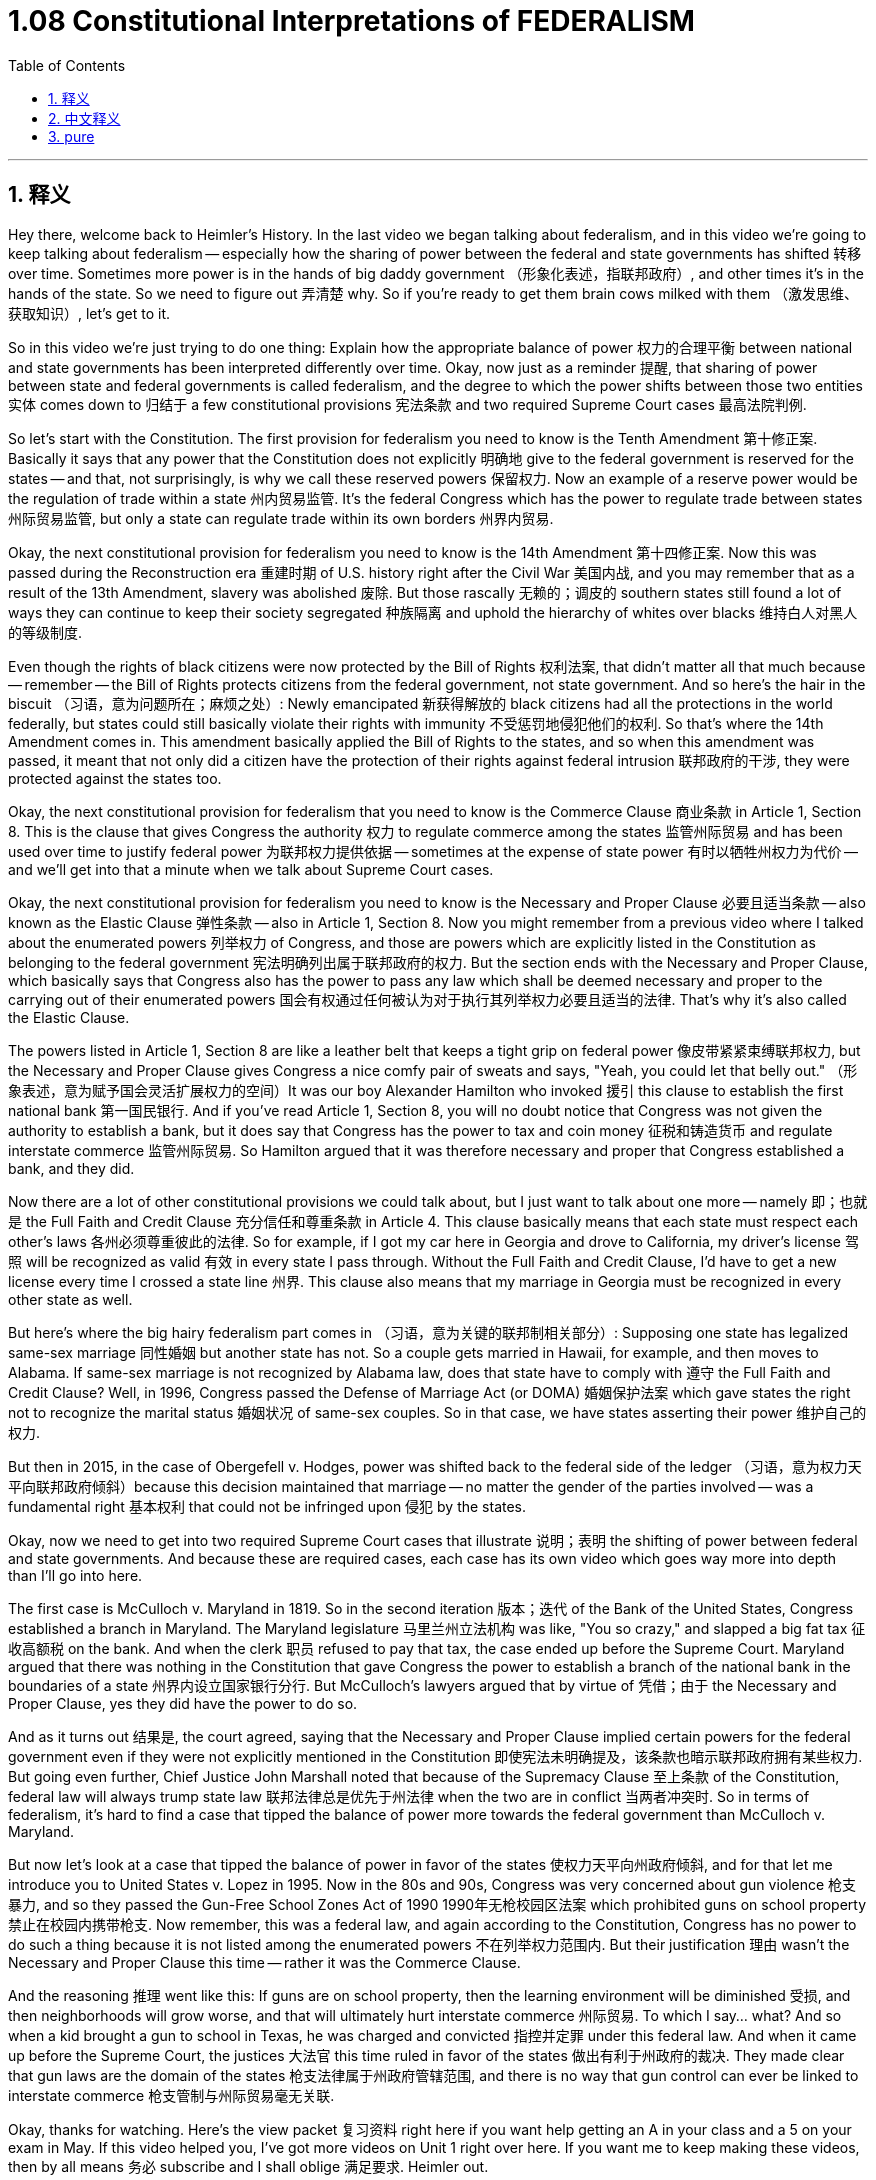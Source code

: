 
= 1.08 Constitutional Interpretations of FEDERALISM
:toc: left
:toclevels: 3
:sectnums:
:stylesheet: myAdocCss.css

'''

== 释义

Hey there, welcome back to Heimler's History. In the last video we began talking about federalism, and in this video we're going to keep talking about federalism -- especially how the sharing of power between the federal and state governments has shifted 转移 over time. Sometimes more power is in the hands of big daddy government （形象化表述，指联邦政府）, and other times it's in the hands of the state. So we need to figure out 弄清楚 why. So if you're ready to get them brain cows milked with them （激发思维、获取知识）, let's get to it. +

So in this video we're just trying to do one thing: Explain how the appropriate balance of power 权力的合理平衡 between national and state governments has been interpreted differently over time. Okay, now just as a reminder 提醒, that sharing of power between state and federal governments is called federalism, and the degree to which the power shifts between those two entities 实体 comes down to 归结于 a few constitutional provisions 宪法条款 and two required Supreme Court cases 最高法院判例. +

So let's start with the Constitution. The first provision for federalism you need to know is the Tenth Amendment 第十修正案. Basically it says that any power that the Constitution does not explicitly 明确地 give to the federal government is reserved for the states -- and that, not surprisingly, is why we call these reserved powers 保留权力. Now an example of a reserve power would be the regulation of trade within a state 州内贸易监管. It's the federal Congress which has the power to regulate trade between states 州际贸易监管, but only a state can regulate trade within its own borders 州界内贸易. +

Okay, the next constitutional provision for federalism you need to know is the 14th Amendment 第十四修正案. Now this was passed during the Reconstruction era 重建时期 of U.S. history right after the Civil War 美国内战, and you may remember that as a result of the 13th Amendment, slavery was abolished 废除. But those rascally 无赖的；调皮的 southern states still found a lot of ways they can continue to keep their society segregated 种族隔离 and uphold the hierarchy of whites over blacks 维持白人对黑人的等级制度. +

Even though the rights of black citizens were now protected by the Bill of Rights 权利法案, that didn't matter all that much because -- remember -- the Bill of Rights protects citizens from the federal government, not state government. And so here's the hair in the biscuit （习语，意为问题所在；麻烦之处）: Newly emancipated 新获得解放的 black citizens had all the protections in the world federally, but states could still basically violate their rights with immunity 不受惩罚地侵犯他们的权利. So that's where the 14th Amendment comes in. This amendment basically applied the Bill of Rights to the states, and so when this amendment was passed, it meant that not only did a citizen have the protection of their rights against federal intrusion 联邦政府的干涉, they were protected against the states too. +

Okay, the next constitutional provision for federalism that you need to know is the Commerce Clause 商业条款 in Article 1, Section 8. This is the clause that gives Congress the authority 权力 to regulate commerce among the states 监管州际贸易 and has been used over time to justify federal power 为联邦权力提供依据 -- sometimes at the expense of state power 有时以牺牲州权力为代价 -- and we'll get into that a minute when we talk about Supreme Court cases. +

Okay, the next constitutional provision for federalism you need to know is the Necessary and Proper Clause 必要且适当条款 -- also known as the Elastic Clause 弹性条款 -- also in Article 1, Section 8. Now you might remember from a previous video where I talked about the enumerated powers 列举权力 of Congress, and those are powers which are explicitly listed in the Constitution as belonging to the federal government 宪法明确列出属于联邦政府的权力. But the section ends with the Necessary and Proper Clause, which basically says that Congress also has the power to pass any law which shall be deemed necessary and proper to the carrying out of their enumerated powers 国会有权通过任何被认为对于执行其列举权力必要且适当的法律. That's why it's also called the Elastic Clause. +

The powers listed in Article 1, Section 8 are like a leather belt that keeps a tight grip on federal power 像皮带紧紧束缚联邦权力, but the Necessary and Proper Clause gives Congress a nice comfy pair of sweats and says, "Yeah, you could let that belly out." （形象表述，意为赋予国会灵活扩展权力的空间）It was our boy Alexander Hamilton who invoked 援引 this clause to establish the first national bank 第一国民银行. And if you've read Article 1, Section 8, you will no doubt notice that Congress was not given the authority to establish a bank, but it does say that Congress has the power to tax and coin money 征税和铸造货币 and regulate interstate commerce 监管州际贸易. So Hamilton argued that it was therefore necessary and proper that Congress established a bank, and they did. +

Now there are a lot of other constitutional provisions we could talk about, but I just want to talk about one more -- namely 即；也就是 the Full Faith and Credit Clause 充分信任和尊重条款 in Article 4. This clause basically means that each state must respect each other's laws 各州必须尊重彼此的法律. So for example, if I got my car here in Georgia and drove to California, my driver's license 驾照 will be recognized as valid 有效 in every state I pass through. Without the Full Faith and Credit Clause, I'd have to get a new license every time I crossed a state line 州界. This clause also means that my marriage in Georgia must be recognized in every other state as well. +

But here's where the big hairy federalism part comes in （习语，意为关键的联邦制相关部分）: Supposing one state has legalized same-sex marriage 同性婚姻 but another state has not. So a couple gets married in Hawaii, for example, and then moves to Alabama. If same-sex marriage is not recognized by Alabama law, does that state have to comply with 遵守 the Full Faith and Credit Clause? Well, in 1996, Congress passed the Defense of Marriage Act (or DOMA) 婚姻保护法案 which gave states the right not to recognize the marital status 婚姻状况 of same-sex couples. So in that case, we have states asserting their power 维护自己的权力. +

But then in 2015, in the case of Obergefell v. Hodges, power was shifted back to the federal side of the ledger （习语，意为权力天平向联邦政府倾斜）because this decision maintained that marriage -- no matter the gender of the parties involved -- was a fundamental right 基本权利 that could not be infringed upon 侵犯 by the states. +

Okay, now we need to get into two required Supreme Court cases that illustrate 说明；表明 the shifting of power between federal and state governments. And because these are required cases, each case has its own video which goes way more into depth than I'll go into here. +

The first case is McCulloch v. Maryland in 1819. So in the second iteration 版本；迭代 of the Bank of the United States, Congress established a branch in Maryland. The Maryland legislature 马里兰州立法机构 was like, "You so crazy," and slapped a big fat tax 征收高额税 on the bank. And when the clerk 职员 refused to pay that tax, the case ended up before the Supreme Court. Maryland argued that there was nothing in the Constitution that gave Congress the power to establish a branch of the national bank in the boundaries of a state 州界内设立国家银行分行. But McCulloch's lawyers argued that by virtue of 凭借；由于 the Necessary and Proper Clause, yes they did have the power to do so. +

And as it turns out 结果是, the court agreed, saying that the Necessary and Proper Clause implied certain powers for the federal government even if they were not explicitly mentioned in the Constitution 即使宪法未明确提及，该条款也暗示联邦政府拥有某些权力. But going even further, Chief Justice John Marshall noted that because of the Supremacy Clause 至上条款 of the Constitution, federal law will always trump state law 联邦法律总是优先于州法律 when the two are in conflict 当两者冲突时. So in terms of federalism, it's hard to find a case that tipped the balance of power more towards the federal government than McCulloch v. Maryland. +

But now let's look at a case that tipped the balance of power in favor of the states 使权力天平向州政府倾斜, and for that let me introduce you to United States v. Lopez in 1995. Now in the 80s and 90s, Congress was very concerned about gun violence 枪支暴力, and so they passed the Gun-Free School Zones Act of 1990 1990年无枪校园区法案 which prohibited guns on school property 禁止在校园内携带枪支. Now remember, this was a federal law, and again according to the Constitution, Congress has no power to do such a thing because it is not listed among the enumerated powers 不在列举权力范围内. But their justification 理由 wasn't the Necessary and Proper Clause this time -- rather it was the Commerce Clause. +

And the reasoning 推理 went like this: If guns are on school property, then the learning environment will be diminished 受损, and then neighborhoods will grow worse, and that will ultimately hurt interstate commerce 州际贸易. To which I say... what? And so when a kid brought a gun to school in Texas, he was charged and convicted 指控并定罪 under this federal law. And when it came up before the Supreme Court, the justices 大法官 this time ruled in favor of the states 做出有利于州政府的裁决. They made clear that gun laws are the domain of the states 枪支法律属于州政府管辖范围, and there is no way that gun control can ever be linked to interstate commerce 枪支管制与州际贸易毫无关联. +

Okay, thanks for watching. Here's the view packet 复习资料 right here if you want help getting an A in your class and a 5 on your exam in May. If this video helped you, I've got more videos on Unit 1 right over here. If you want me to keep making these videos, then by all means 务必 subscribe and I shall oblige 满足要求. Heimler out. +

'''

== 中文释义

嘿，欢迎回到海姆勒历史课。在上一个视频中，我们开始讨论联邦制，在这个视频中，我们将继续讨论联邦制 —— 特别是联邦政府和州政府之间的权力分享是如何随着时间推移而变化的。有时候，大权掌握在“大家长”政府（联邦政府）手中，而有时候则掌握在州政府手中。所以我们需要弄清楚原因。如果你准备好开动脑筋获取知识，那我们就开始吧。 +

所以在这个视频中，我们只做一件事：解释国家政府和州政府之间适当的权力平衡是如何随着时间推移而被不同解读的。好的，提醒一下，州政府和联邦政府之间的权力分享被称为联邦制，而这两个实体之间权力转移的程度取决于一些宪法条款和两个必备的最高法院案例。 +

那我们从宪法开始讲。你需要了解的关于联邦制的第一个条款是第十修正案。基本上，它规定宪法没有明确授予联邦政府的任何权力都保留给各州 —— 这也解释了为什么我们把这些权力称为保留权力。保留权力的一个例子是对州内贸易的监管。管理州际贸易的权力属于联邦国会，但只有州政府有权管理其州内的贸易。 +

好的，你需要了解的关于联邦制的下一个宪法条款是第十四修正案。这项修正案是在美国历史上内战后的重建时期通过的。你可能还记得，由于第十三修正案，奴隶制被废除了。但那些狡猾的南方各州仍然找到了很多方法来继续维持其社会的种族隔离，并维护白人对黑人的等级制度。 +

即使黑人公民的权利现在受到《权利法案》的保护，但这并没有太大作用，因为 —— 记住 —— 《权利法案》保护公民免受联邦政府的侵害，而不是州政府。问题就在这里：新获得解放的黑人公民在联邦层面享有各种保护，但各州基本上仍可以不受惩罚地侵犯他们的权利。这就是第十四修正案的由来。这项修正案基本上将《权利法案》应用于各州，所以当这项修正案通过时，这意味着公民不仅在联邦政府侵犯其权利时受到保护，在州政府侵犯其权利时也受到保护。 +

好的，你需要了解的关于联邦制的下一个宪法条款是第一条第八款中的商业条款。这个条款赋予国会管理州际贸易的权力，并且随着时间的推移，它被用来为联邦权力提供依据 —— 有时是以牺牲州权力为代价的，我们在讨论最高法院案例时会深入探讨这一点。 +

好的，你需要了解的关于联邦制的下一个宪法条款是必要和适当条款 —— 也被称为弹性条款 —— 同样在第一条第八款中。你可能还记得在之前的视频中我谈到国会的列举权力，这些权力是宪法明确列出属于联邦政府的权力。但该条款以必要和适当条款结尾，基本上规定国会也有权通过任何被认为对于执行其列举权力是必要和适当的法律。这就是为什么它也被称为弹性条款。 +

第一条第八款中列出的权力就像一条皮带，紧紧约束着联邦权力，但必要和适当条款就像给国会提供了一条舒适的运动裤，意思是“好吧，你可以放松一下了”。是我们的朋友亚历山大·汉密尔顿（Alexander Hamilton）援引这个条款来建立了第一家国家银行。如果你读过第一条第八款，你无疑会注意到宪法没有赋予国会建立银行的权力，但它确实规定国会有权征税、铸造货币和管理州际贸易。所以汉密尔顿认为，国会建立银行是必要和适当的，而且他们确实这么做了。 +

我们还可以讨论很多其他的宪法条款，但我只想再讲一个 —— 即第四条中的充分信任和尊重条款。这个条款基本上意味着每个州都必须尊重其他州的法律。例如，如果我在佐治亚州（Georgia）获得了驾照，然后开车去加利福尼亚州（California），我的驾照在我经过的每个州都应该被认可为有效。如果没有充分信任和尊重条款，我每次跨越州界都得重新获取驾照。这个条款还意味着我在佐治亚州的婚姻在其他每个州也必须得到认可。 +

但联邦制中重要的部分来了：假设一个州已经将同性婚姻合法化，但另一个州没有。比如说，一对同性伴侣在夏威夷州（Hawaii）结婚，然后搬到阿拉巴马州（Alabama）。如果阿拉巴马州的法律不承认同性婚姻，那么这个州是否必须遵守充分信任和尊重条款呢？嗯，1996年，国会通过了《捍卫婚姻法案》（the Defense of Marriage Act，简称DOMA），该法案赋予各州不承认同性伴侣婚姻状况的权利。所以在这种情况下，各州在主张自己的权力。 +

但在2015年，在奥贝格费尔诉霍奇斯案（Obergefell v. Hodges）中，权力又转移到了联邦政府这边，因为这个判决认定婚姻 —— 无论涉及的双方性别如何 —— 是一项基本权利，各州不能侵犯。 +

好的，现在我们需要深入了解两个必备的最高法院案例，它们说明了联邦政府和州政府之间的权力转移。因为这些是必备案例，每个案例都有专门的视频，讲解得比我在这里讲的要深入得多。 +

第一个案例是1819年的麦卡洛克诉马里兰州案（McCulloch v. Maryland）。在第二家美国银行（the Bank of the United States）设立的时候，国会在马里兰州（Maryland）设立了一个分行。马里兰州立法机构表示“你们太疯狂了”，并对这家银行征收了一大笔税。当银行职员拒绝纳税时，这个案件最终提交到了最高法院。马里兰州辩称，宪法中没有赋予国会在一个州的境内设立国家银行分行的权力。但麦卡洛克（McCulloch）的律师认为，根据必要和适当条款，国会确实有这个权力。 +

结果是，最高法院同意了这种观点，称必要和适当条款意味着联邦政府拥有某些权力，即使这些权力在宪法中没有明确提及。但更重要的是，首席大法官约翰·马歇尔（John Marshall）指出，由于宪法的最高权力条款，当联邦法律和州法律发生冲突时，联邦法律总是优先于州法律。所以就联邦制而言，很难找到一个比麦卡洛克诉马里兰州案更能使权力平衡向联邦政府倾斜的案例了。 +

但现在让我们看一个使权力平衡向州政府倾斜的案例，为此我要给你介绍1995年的美国诉洛佩兹案（United States v. Lopez）。在20世纪80年代和90年代，国会非常关注枪支暴力问题，所以他们通过了1990年的《无枪校区法案》（the Gun-Free School Zones Act of 1990），该法案禁止在学校范围内持有枪支。记住，这是一项联邦法律，而且根据宪法，国会没有权力这么做，因为这不在列举权力之内。但这次他们的理由不是必要和适当条款 —— 而是商业条款。 +

他们的推理是这样的：如果学校范围内有枪支，那么学习环境就会变差，然后社区也会变得更糟，最终会损害州际贸易。对此我想说…… 什么？所以当一个孩子在德克萨斯州（Texas）的学校携带枪支时，他根据这项联邦法律被起诉并定罪。当这个案件提交到最高法院时，大法官们这次做出了有利于各州的裁决。他们明确表示，枪支法律属于各州的管辖范围，而且枪支管制无论如何都不能与州际贸易联系起来。 +

好的，感谢观看。如果你想在课堂上得A并且在五月份的考试中得5分，这里有复习资料包。如果这个视频对你有帮助，我还有关于第一单元的更多视频。如果你希望我继续制作这些视频，那么一定要订阅，我会照做的。海姆勒下线了。 +

'''

== pure

Hey there, welcome back to Heimler's History. In the last video we began talking about federalism, and in this video we're going to keep talking about federalism -- especially how the sharing of power between the federal and state governments has shifted over time. Sometimes more power is in the hands of big daddy government, and other times it's in the hands of the state. So we need to figure out why. So if you're ready to get them brain cows milked with them, let's get to it.

So in this video we're just trying to do one thing: Explain how the appropriate balance of power between national and state governments has been interpreted differently over time. Okay, now just as a reminder, that sharing of power between state and federal governments is called federalism, and the degree to which the power shifts between those two entities comes down to a few constitutional provisions and two required Supreme Court cases.

So let's start with the Constitution. The first provision for federalism you need to know is the Tenth Amendment. Basically it says that any power that the Constitution does not explicitly give to the federal government is reserved for the states -- and that, not surprisingly, is why we call these reserved powers. Now an example of a reserve power would be the regulation of trade within a state. It's the federal Congress which has the power to regulate trade between states, but only a state can regulate trade within its own borders.

Okay, the next constitutional provision for federalism you need to know is the 14th Amendment. Now this was passed during the Reconstruction era of U.S. history right after the Civil War, and you may remember that as a result of the 13th Amendment, slavery was abolished. But those rascally southern states still found a lot of ways they can continue to keep their society segregated and uphold the hierarchy of whites over blacks.

Even though the rights of black citizens were now protected by the Bill of Rights, that didn't matter all that much because -- remember -- the Bill of Rights protects citizens from the federal government, not state government. And so here's the hair in the biscuit: Newly emancipated black citizens had all the protections in the world federally, but states could still basically violate their rights with immunity. So that's where the 14th Amendment comes in. This amendment basically applied the Bill of Rights to the states, and so when this amendment was passed, it meant that not only did a citizen have the protection of their rights against federal intrusion, they were protected against the states too.

Okay, the next constitutional provision for federalism that you need to know is the Commerce Clause in Article 1, Section 8. This is the clause that gives Congress the authority to regulate commerce among the states and has been used over time to justify federal power -- sometimes at the expense of state power -- and we'll get into that a minute when we talk about Supreme Court cases.

Okay, the next constitutional provision for federalism you need to know is the Necessary and Proper Clause -- also known as the Elastic Clause -- also in Article 1, Section 8. Now you might remember from a previous video where I talked about the enumerated powers of Congress, and those are powers which are explicitly listed in the Constitution as belonging to the federal government. But the section ends with the Necessary and Proper Clause, which basically says that Congress also has the power to pass any law which shall be deemed necessary and proper to the carrying out of their enumerated powers. That's why it's also called the Elastic Clause.

The powers listed in Article 1, Section 8 are like a leather belt that keeps a tight grip on federal power, but the Necessary and Proper Clause gives Congress a nice comfy pair of sweats and says, "Yeah, you could let that belly out." It was our boy Alexander Hamilton who invoked this clause to establish the first national bank. And if you've read Article 1, Section 8, you will no doubt notice that Congress was not given the authority to establish a bank, but it does say that Congress has the power to tax and coin money and regulate interstate commerce. So Hamilton argued that it was therefore necessary and proper that Congress established a bank, and they did.

Now there are a lot of other constitutional provisions we could talk about, but I just want to talk about one more -- namely the Full Faith and Credit Clause in Article 4. This clause basically means that each state must respect each other's laws. So for example, if I got my car here in Georgia and drove to California, my driver's license will be recognized as valid in every state I pass through. Without the Full Faith and Credit Clause, I'd have to get a new license every time I crossed a state line. This clause also means that my marriage in Georgia must be recognized in every other state as well.

But here's where the big hairy federalism part comes in: Supposing one state has legalized same-sex marriage but another state has not. So a couple gets married in Hawaii, for example, and then moves to Alabama. If same-sex marriage is not recognized by Alabama law, does that state have to comply with the Full Faith and Credit Clause? Well, in 1996, Congress passed the Defense of Marriage Act (or DOMA) which gave states the right not to recognize the marital status of same-sex couples. So in that case, we have states asserting their power.

But then in 2015, in the case of Obergefell v. Hodges, power was shifted back to the federal side of the ledger because this decision maintained that marriage -- no matter the gender of the parties involved -- was a fundamental right that could not be infringed upon by the states.

Okay, now we need to get into two required Supreme Court cases that illustrate the shifting of power between federal and state governments. And because these are required cases, each case has its own video which goes way more into depth than I'll go into here.

The first case is McCulloch v. Maryland in 1819. So in the second iteration of the Bank of the United States, Congress established a branch in Maryland. The Maryland legislature was like, "You so crazy," and slapped a big fat tax on the bank. And when the clerk refused to pay that tax, the case ended up before the Supreme Court. Maryland argued that there was nothing in the Constitution that gave Congress the power to establish a branch of the national bank in the boundaries of a state. But McCulloch's lawyers argued that by virtue of the Necessary and Proper Clause, yes they did have the power to do so.

And as it turns out, the court agreed, saying that the Necessary and Proper Clause implied certain powers for the federal government even if they were not explicitly mentioned in the Constitution. But going even further, Chief Justice John Marshall noted that because of the Supremacy Clause of the Constitution, federal law will always trump state law when the two are in conflict. So in terms of federalism, it's hard to find a case that tipped the balance of power more towards the federal government than McCulloch v. Maryland.

But now let's look at a case that tipped the balance of power in favor of the states, and for that let me introduce you to United States v. Lopez in 1995. Now in the 80s and 90s, Congress was very concerned about gun violence, and so they passed the Gun-Free School Zones Act of 1990 which prohibited guns on school property. Now remember, this was a federal law, and again according to the Constitution, Congress has no power to do such a thing because it is not listed among the enumerated powers. But their justification wasn't the Necessary and Proper Clause this time -- rather it was the Commerce Clause.

And the reasoning went like this: If guns are on school property, then the learning environment will be diminished, and then neighborhoods will grow worse, and that will ultimately hurt interstate commerce. To which I say... what? And so when a kid brought a gun to school in Texas, he was charged and convicted under this federal law. And when it came up before the Supreme Court, the justices this time ruled in favor of the states. They made clear that gun laws are the domain of the states, and there is no way that gun control can ever be linked to interstate commerce.

Okay, thanks for watching. Here's the view packet right here if you want help getting an A in your class and a 5 on your exam in May. If this video helped you, I've got more videos on Unit 1 right over here. If you want me to keep making these videos, then by all means subscribe and I shall oblige. Heimler out.

'''

